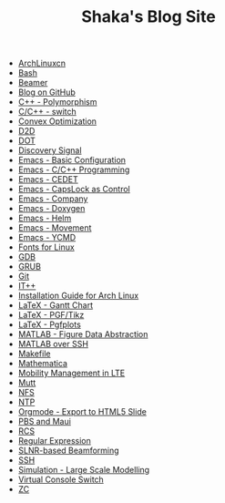 #+TITLE: Shaka's Blog Site

   + [[file:archlinuxcn.org][ArchLinuxcn]]
   + [[file:bash.org][Bash]]
   + [[file:beamer.org][Beamer]]
   + [[file:blog.org][Blog on GitHub]]
   + [[file:cpp_polymorphism.org][C++ - Polymorphism]]
   + [[file:cpp_switch.org][C/C++ - switch]]
   + [[file:cvx_opt.org][Convex Optimization]]
   + [[file:d2d.org][D2D]]
   + [[file:dot.org][DOT]]
   + [[file:discovery_signal.org][Discovery Signal]]
   + [[file:emacs_config.org][Emacs - Basic Configuration]]
   + [[file:emacs_cpp.org][Emacs - C/C++ Programming]]
   + [[file:emacs_cedet.org][Emacs - CEDET]]
   + [[file:emacs_capslk_ctrl.org][Emacs - CapsLock as Control]]
   + [[file:emacs_company.org][Emacs - Company]]
   + [[file:doxygen.org][Emacs - Doxygen]]
   + [[file:helm.org][Emacs - Helm]]
   + [[file:emacs_movement.org][Emacs - Movement]]
   + [[file:ycmd.org][Emacs - YCMD]]
   + [[file:font.org][Fonts for Linux]]
   + [[file:gdb.org][GDB]]
   + [[file:grub.org][GRUB]]
   + [[file:git.org][Git]]
   + [[file:itpp.org][IT++]]
   + [[file:arch_inst.org][Installation Guide for Arch Linux]]
   + [[file:latex_gantt.org][LaTeX - Gantt Chart]]
   + [[file:latex_pgf_tikz.org][LaTeX - PGF/Tikz]]
   + [[file:latex_pgfplots.org][LaTeX - Pgfplots]]
   + [[file:matlab_fig.org][MATLAB - Figure Data Abstraction]]
   + [[file:matlab_ssh.org][MATLAB over SSH]]
   + [[file:makefile.org][Makefile]]
   + [[file:math.org][Mathematica]]
   + [[file:mobility_mgmt.org][Mobility Management in LTE]]
   + [[file:mutt.org][Mutt]]
   + [[file:nfs.org][NFS]]
   + [[file:ntp.org][NTP]]
   + [[file:org_ioslide.org][Orgmode - Export to HTML5 Slide]]
   + [[file:pbs_maui.org][PBS and Maui]]
   + [[file:rcs.org][RCS]]
   + [[file:reg_exp.org][Regular Expression]]
   + [[file:slnr_bf.org][SLNR-based Beamforming]]
   + [[file:ssh.org][SSH]]
   + [[file:sim_large_scale_model.org][Simulation - Large Scale Modelling]]
   + [[file:switch_virtual_console.org][Virtual Console Switch]]
   + [[file:zc.org][ZC]]
